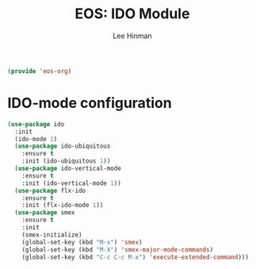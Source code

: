 #+TITLE: EOS: IDO Module
#+AUTHOR: Lee Hinman
#+EMAIL: lee@writequit.org
#+LANGUAGE: en
#+PROPERTY: header-args:emacs-lisp :tangle yes
#+PROPERTY: header-args:sh :eval no
#+HTML_HEAD: <link rel="stylesheet" href="https://dakrone.github.io/org2.css" type="text/css" />
#+EXPORT_EXCLUDE_TAGS: noexport
#+OPTIONS: H:4 num:nil toc:t \n:nil @:t ::t |:t ^:{} -:t f:t *:t
#+OPTIONS: skip:nil d:(HIDE) tags:not-in-toc
#+STARTUP: fold nodlcheck lognotestate content

#+BEGIN_SRC emacs-lisp
(provide 'eos-org)
#+END_SRC

* IDO-mode configuration
:PROPERTIES:
:CUSTOM_ID: h:a6e9ee11-5915-4a6b-b89f-a8ebcfe16040
:END:

#+BEGIN_SRC emacs-lisp
(use-package ido
  :init
  (ido-mode 1)
  (use-package ido-ubiquitous
    :ensure t
    :init (ido-ubiquitous 1))
  (use-package ido-vertical-mode
    :ensure t
    :init (ido-vertical-mode 1))
  (use-package flx-ido
    :ensure t
    :init (flx-ido-mode 1))
  (use-package smex
    :ensure t
    :init
    (smex-initialize)
    (global-set-key (kbd "M-x") 'smex)
    (global-set-key (kbd "M-X") 'smex-major-mode-commands)
    (global-set-key (kbd "C-c C-c M-x") 'execute-extended-command)))
#+END_SRC
